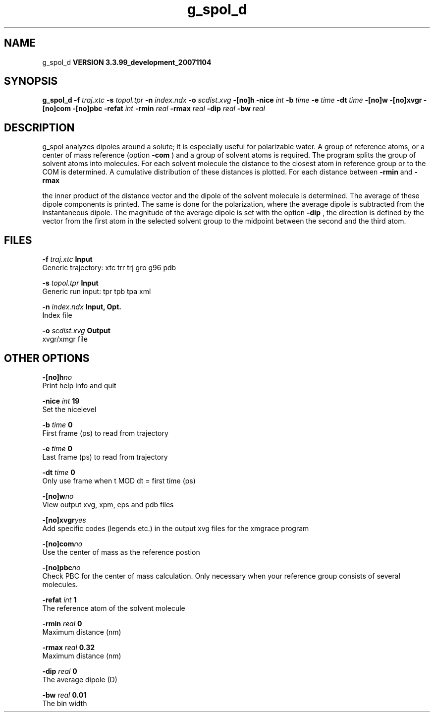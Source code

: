 .TH g_spol_d 1 "Thu 16 Oct 2008"
.SH NAME
g_spol_d
.B VERSION 3.3.99_development_20071104
.SH SYNOPSIS
\f3g_spol_d\fP
.BI "-f" " traj.xtc "
.BI "-s" " topol.tpr "
.BI "-n" " index.ndx "
.BI "-o" " scdist.xvg "
.BI "-[no]h" ""
.BI "-nice" " int "
.BI "-b" " time "
.BI "-e" " time "
.BI "-dt" " time "
.BI "-[no]w" ""
.BI "-[no]xvgr" ""
.BI "-[no]com" ""
.BI "-[no]pbc" ""
.BI "-refat" " int "
.BI "-rmin" " real "
.BI "-rmax" " real "
.BI "-dip" " real "
.BI "-bw" " real "
.SH DESCRIPTION
g_spol analyzes dipoles around a solute; it is especially useful
for polarizable water. A group of reference atoms, or a center
of mass reference (option 
.B -com
) and a group of solvent
atoms is required. The program splits the group of solvent atoms
into molecules. For each solvent molecule the distance to the
closest atom in reference group or to the COM is determined.
A cumulative distribution of these distances is plotted.
For each distance between 
.B -rmin
and 
.B -rmax

the inner product of the distance vector
and the dipole of the solvent molecule is determined.
The average of these dipole components is printed.
The same is done for the polarization, where the average dipole is
subtracted from the instantaneous dipole. The magnitude of the average
dipole is set with the option 
.B -dip
, the direction is defined
by the vector from the first atom in the selected solvent group
to the midpoint between the second and the third atom.
.SH FILES
.BI "-f" " traj.xtc" 
.B Input
 Generic trajectory: xtc trr trj gro g96 pdb 

.BI "-s" " topol.tpr" 
.B Input
 Generic run input: tpr tpb tpa xml 

.BI "-n" " index.ndx" 
.B Input, Opt.
 Index file 

.BI "-o" " scdist.xvg" 
.B Output
 xvgr/xmgr file 

.SH OTHER OPTIONS
.BI "-[no]h"  "no    "
 Print help info and quit

.BI "-nice"  " int" " 19" 
 Set the nicelevel

.BI "-b"  " time" " 0     " 
 First frame (ps) to read from trajectory

.BI "-e"  " time" " 0     " 
 Last frame (ps) to read from trajectory

.BI "-dt"  " time" " 0     " 
 Only use frame when t MOD dt = first time (ps)

.BI "-[no]w"  "no    "
 View output xvg, xpm, eps and pdb files

.BI "-[no]xvgr"  "yes   "
 Add specific codes (legends etc.) in the output xvg files for the xmgrace program

.BI "-[no]com"  "no    "
 Use the center of mass as the reference postion

.BI "-[no]pbc"  "no    "
 Check PBC for the center of mass calculation. Only necessary when your reference group consists of several molecules.

.BI "-refat"  " int" " 1" 
 The reference atom of the solvent molecule

.BI "-rmin"  " real" " 0     " 
 Maximum distance (nm)

.BI "-rmax"  " real" " 0.32  " 
 Maximum distance (nm)

.BI "-dip"  " real" " 0     " 
 The average dipole (D)

.BI "-bw"  " real" " 0.01  " 
 The bin width

